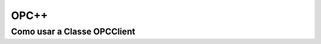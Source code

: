 ========
OPC++
========


Como usar a Classe OPCClient
=================

+---------+-----------------+--------+----------------------+-----------------+---------+--------+
| MÉTODO   |  TIPO DO MÉTODO | FUNÇÃO | PARÂMERTO DE ENTRADA | TIPO DE ENTRADA | RETORNA | EXEMPLO |  
+----------+-----------------+--------+----------------------+-----------------+---------+---------+
|          |                 |        |                      |                 |         |         |  
+----------+-----------------+--------+----------------------+-----------------+---------+---------+
 
